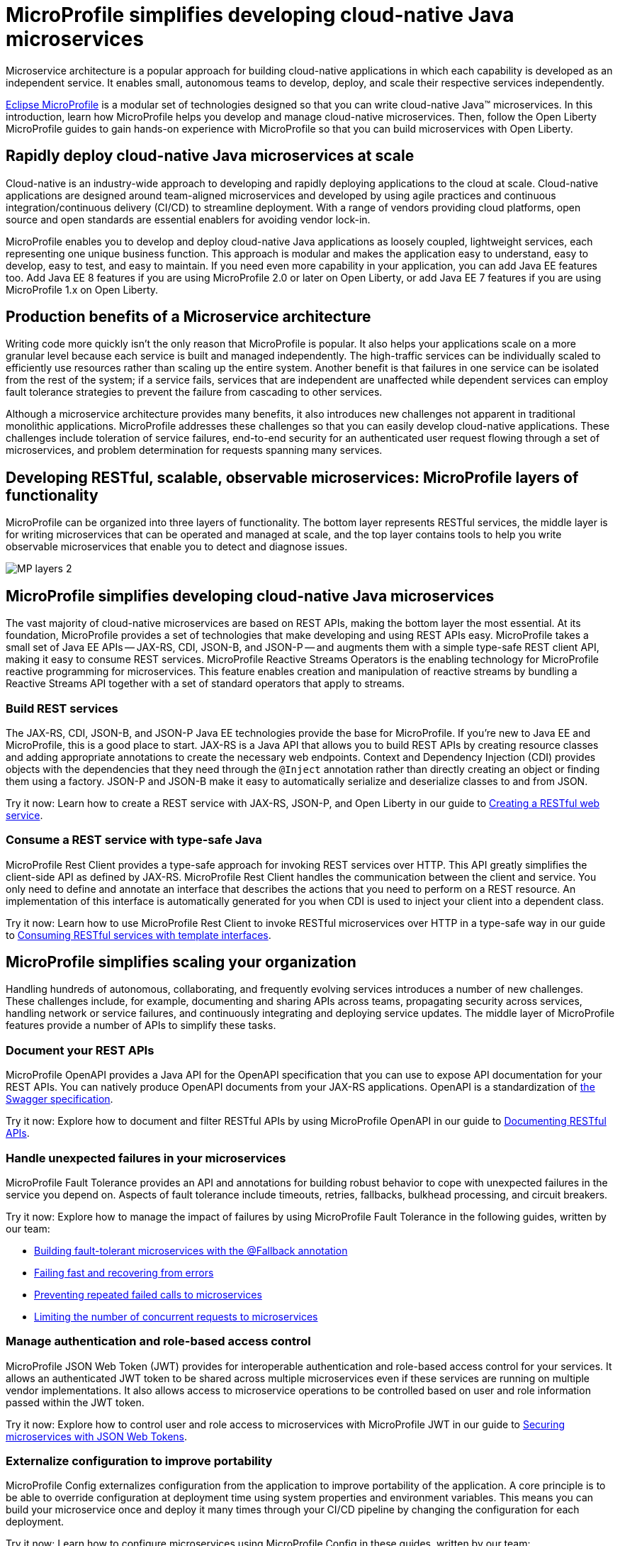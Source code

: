 :page-layout: general-reference
:page-type: general
:page-description: Microservice architecture is a popular approach for building cloud-native applications in which each capability is developed as an independent service. It enables small, autonomous teams to develop, deploy, and scale their respective services independently.
:page-categories: MicroProfile
:seo-title: MicroProfile simplifies developing cloud-native Java microservices
:seo-description: Microservice architecture is a popular approach for building cloud-native applications in which each capability is developed as an independent service. It enables small, autonomous teams to develop, deploy, and scale their respective services independently.
= MicroProfile simplifies developing cloud-native Java microservices

Microservice architecture is a popular approach for building cloud-native applications in which each capability is developed as an independent service. It enables small, autonomous teams to develop, deploy, and scale their respective services independently.

https://microprofile.io/[Eclipse MicroProfile] is a modular set of technologies designed so that you can write cloud-native Java(TM) microservices. In this introduction, learn how MicroProfile helps you develop and manage cloud-native microservices. Then, follow the Open Liberty MicroProfile guides to gain hands-on experience with MicroProfile so that you can build microservices with Open Liberty.

== Rapidly deploy cloud-native Java microservices at scale

Cloud-native is an industry-wide approach to developing and rapidly deploying applications to the cloud at scale. Cloud-native applications are designed around team-aligned microservices and developed by using agile practices and continuous integration/continuous delivery (CI/CD) to streamline deployment. With a range of vendors providing cloud platforms, open source and open standards are essential enablers for avoiding vendor lock-in.

MicroProfile enables you to develop and deploy cloud-native Java applications as loosely coupled, lightweight services, each representing one unique business function. This approach is modular and makes the application easy to understand, easy to develop, easy to test, and easy to maintain. If you need even more capability in your application, you can add Java EE features too. Add Java EE 8 features if you are using MicroProfile 2.0 or later on Open Liberty, or add Java EE 7 features if you are using MicroProfile 1.x on Open Liberty.

== Production benefits of a Microservice architecture

Writing code more quickly isn't the only reason that MicroProfile is popular. It also helps your applications scale on a more granular level because each service is built and managed independently. The high-traffic services can be individually scaled to efficiently use resources rather than scaling up the entire system. Another benefit is that failures in one service can be isolated from the rest of the system; if a service fails, services that are independent are unaffected while dependent services can employ fault tolerance strategies to prevent the failure from cascading to other services.

Although a microservice architecture provides many benefits, it also introduces new challenges not apparent in traditional monolithic applications. MicroProfile addresses these challenges so that you can easily develop cloud-native applications. These challenges include toleration of service failures, end-to-end security for an authenticated user request flowing through a set of microservices, and problem determination for requests spanning many services.

== Developing RESTful, scalable, observable microservices: MicroProfile layers of functionality

MicroProfile can be organized into three layers of functionality. The bottom layer represents RESTful services, the middle layer is for writing microservices that can be operated and managed at scale, and the top layer contains tools to help you write observable microservices that enable you to detect and diagnose issues.

:!figure-caption:
image::/docs/img/MP-layers-2.png[]


// Bottom layer
== MicroProfile simplifies developing cloud-native Java microservices

The vast majority of cloud-native microservices are based on REST APIs, making the bottom layer the most essential. At its foundation, MicroProfile provides a set of technologies that make developing and using REST APIs easy. MicroProfile takes a small set of Java EE APIs -- JAX-RS, CDI, JSON-B, and JSON-P -- and augments them with a simple type-safe REST client API, making it easy to consume REST services. MicroProfile Reactive Streams Operators is the enabling technology for MicroProfile reactive programming for microservices. This feature enables creation and manipulation of reactive streams by bundling a Reactive Streams API together with a set of standard operators that apply to streams.

=== Build REST services
The JAX-RS, CDI, JSON-B, and JSON-P Java EE technologies provide the base for MicroProfile. If you're new to Java EE and MicroProfile, this is a good place to start. JAX-RS is a Java API that allows you to build REST APIs by creating resource classes and adding appropriate annotations to create the necessary web endpoints. Context and Dependency Injection (CDI) provides objects with the dependencies that they need through the `@Inject` annotation rather than directly creating an object or finding them using a factory. JSON-P and JSON-B make it easy to automatically serialize and deserialize classes to and from JSON.

Try it now: Learn how to create a REST service with JAX-RS, JSON-P, and Open Liberty in our guide to link:/guides/rest-intro.html[Creating a RESTful web service].

=== Consume a REST service with type-safe Java
MicroProfile Rest Client provides a type-safe approach for invoking REST services over HTTP. This API greatly simplifies the client-side API as defined by JAX-RS. MicroProfile Rest Client handles the communication between the client and service. You only need to define and annotate an interface that describes the actions that you need to perform on a REST resource. An implementation of this interface is automatically generated for you when CDI is used to inject your client into a dependent class.

Try it now: Learn how to use MicroProfile Rest Client to invoke RESTful microservices over HTTP in a type-safe way in our guide to link:/guides/microprofile-rest-client.html[Consuming RESTful services with template interfaces].

// Middle layer
== MicroProfile simplifies scaling your organization

Handling hundreds of autonomous, collaborating, and frequently evolving services introduces a number of new challenges.  These challenges include, for example, documenting and sharing APIs across teams, propagating security across services, handling network or service failures, and continuously integrating and deploying service updates. The middle layer of MicroProfile features provide a number of APIs to simplify these tasks.

=== Document your REST APIs
MicroProfile OpenAPI provides a Java API for the OpenAPI specification that you can use to expose API documentation for your REST APIs.  You can natively produce OpenAPI documents from your JAX-RS applications. OpenAPI is a standardization of https://swagger.io/blog/difference-between-swagger-and-openapi/[the Swagger specification].

Try it now: Explore how to document and filter RESTful APIs by using MicroProfile OpenAPI in our guide to link:/guides/microprofile-openapi.html[Documenting RESTful APIs].

=== Handle unexpected failures in your microservices
MicroProfile Fault Tolerance provides an API and annotations for building robust behavior to cope with unexpected failures in the service you depend on. Aspects of fault tolerance include timeouts, retries, fallbacks, bulkhead processing, and circuit breakers.

Try it now: Explore how to manage the impact of failures by using MicroProfile Fault Tolerance in the following guides, written by our team:

- link:/guides/microprofile-fallback.html[Building fault-tolerant microservices with the @Fallback annotation]
- link:/guides/retry-timeout.html[Failing fast and recovering from errors]
- link:/guides/circuit-breaker.html[Preventing repeated failed calls to microservices]
- link:/guides/bulkhead.html[Limiting the number of concurrent requests to microservices]

=== Manage authentication and role-based access control
MicroProfile JSON Web Token (JWT) provides for interoperable authentication and role-based access control for your services.  It allows an authenticated JWT token to be shared across multiple microservices even if these services are running on multiple vendor implementations. It also allows access to microservice operations to be controlled based on user and role information passed within the JWT token.

Try it now: Explore how to control user and role access to microservices with MicroProfile JWT in our guide to link:/guides/microprofile-jwt.html[Securing microservices with JSON Web Tokens].

=== Externalize configuration to improve portability
MicroProfile Config externalizes configuration from the application to improve portability of the application. A core principle is to be able to override configuration at deployment time using system properties and environment variables. This means you can build your microservice once and deploy it many times through your CI/CD pipeline by changing the configuration for each deployment.

Try it now: Learn how to configure microservices using MicroProfile Config in these guides, written by our team:

- link:/guides/microprofile-config.html[Configuring microservices]
- link:/guides/microprofile-config-intro.html[Separating configuration from code in microservices]

// Top layer
== MicroProfile helps you write observable microservices

Handling hundreds of microservices requires a strong operations focus. If the system is beginning to exhibit problems, how do you track down the root cause when a request might span tens or hundreds of services?  How can you tell which service is not performing well, or understand the journey a request took through those microservices? The top layer of the MicroProfile feature set helps you answer these questions. It provides APIs to help you understand the health of services, how they're performing, and how requests are flowing through them.

=== Determine a microservice's availability
MicroProfile Health Check provides a common REST endpoint format to determine whether a microservice is healthy or not. Health can be determined by the service itself and might be based on the availability of necessary resources (for example, a database) and services.  The service itself might be running but considered unhealthly if the things it requires for normal operation are unavailable.  The Health Check endpoints are also designed to be easily integrated into Kubernetes liveness and readiness probes.

Try it now: Explore how to report and check the health of a microservice with MicroProfile Health in these guides, written by our team:

- link:/guides/microprofile-health.html[Adding health reports to microservices].

- link:/guides/kubernetes-microprofile-health.html[Checking the health of microservices on Kubernetes].

=== Monitor a microservice's telemetry data
MicroProfile Metrics provides common REST endpoints for monitoring the telemetry data of a running microservice, similar in nature to JMX, but a much simpler API that uses JAX-RS.  Both built-in and application-defined metrics are accessible, with the output in either JSON or Prometheus text formats. This API provides more extensive detail than the simple up and down reporting provided by MicroProfile Health.

Try it now: Explore how to provide system and application metrics from a microservice with MicroProfile Metrics in our guide to link:/guides/microprofile-metrics.html[Providing metrics from a microservice].

=== Enable distributed tracing of your microservices
MicroProfile OpenTracing allows services to easily participate in a distributed tracing environment.  OpenTracing defines behaviors and an API for accessing an http://opentracing.io/[OpenTracing]-compliant Tracer object within your microservice.  These trace logs can then be consumed by a third-party distributed tracing facility such as https://zipkin.io/[Zipkin] or https://github.com/jaegertracing/jaeger[Jaeger].

Try it now: Explore how to enable and customize tracing of JAX-RS and non-JAX-RS methods by using MicroProfile OpenTracing in our guide to link:/guides/microprofile-opentracing.html[Enabling distributed tracing in microservices].

== Other MicroProfile features
In addition to the three layers of MicroProfile features that comprise the MicroProfile stack, these additional MicroProfile features are implemented in the Open Liberty runtime but are not yet part of an official MicroProfile release. These features extend the MicroProfile core capabilities, giving you enhanced control over concurrency and reactive programming in your microservice-based applications.

=== Manage concurrent tasks in your microservices
Concurrency, or the ability to coordinate and track multiple tasks at once, is a key capability in microservice-based applications. MicroProfile Context Propagation enhances Java SE and Java EE concurrency support by providing context awareness between concurrent tasks, which improves consistency and visibility across an application. With MicroProfile Context Propagation, your applications react to events as they happen, under a dependable thread context, and backed by the performance of Liberty threading.

Try it now: Explore how to obtain consistent, reliable thread contexts with MicroProfile Context Propagation in our overview of link:/docs/ref/general/#microprofile-context-propagation.html[Enhancing concurrency with MicroProfile Context Propagation].


=== Implement reactive programming for microservices
MicroProfile Reactive Streams Operators provides a way to implement publish/subscribe pipelines that provide flow control and elegant error handling for asynchronous data streams. This implementation enables the processing of streams of data without publishers overwhelming downstream subscribers. Reactive Streams Operators can increase efficiency under potentially overloading conditions by using a ticketing system that creates 'back pressure' between the publisher and subscriber. Because you can directly connect publishers and subscribers regardless of underlying technology, Reactive Streams Operators serves as an abstraction that can efficiently bind together different technologies.

Try it now: Learn how to implement pipelines that manage flow-control and error handling in this blog post on link:/blog/2019/04/26/reactive-microservices-microprofile-19004.html#mpreactive[Reactive programming in microservices].

=== Send and receive messages between microservices
MicroProfile Reactive Messaging provides an easy way to send, receive, and process messages between microservices in an application. It also provides a Connector API that enables your methods to be connected to external messaging systems. With MicroProfile Reactive Messaging, Liberty converts your annotated application bean methods to reactive streams-compatible publishers, subscribers, and processors, and connects them to each other.

Try it now: Explore how to enable messaging between your microservices and with external systems in our blog post on  link:/blog/2019/09/13/microprofile-reactive-messaging.html[Sending and receiving messages between microservices with MicroProfile Reactive Messaging]

== Where to next?

Now that you’ve seen the tools that MicroProfile provides for creating and managing microservices, you’re probably itching to try them out yourself! Check out the https://openliberty.io/guides/?search=MicroProfile&key=tag[MicroProfile guides] written by our team. Your next project will be ready to launch in no time!
